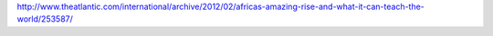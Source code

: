 http://www.theatlantic.com/international/archive/2012/02/africas-amazing-rise-and-what-it-can-teach-the-world/253587/
